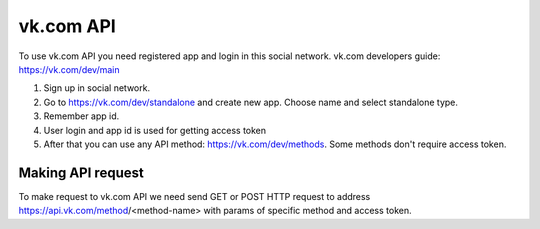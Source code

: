 
vk.com API
==========

To use vk.com API you need registered app and login in this social network.
vk.com developers guide: https://vk.com/dev/main

1. Sign up in social network.
2. Go to https://vk.com/dev/standalone and create new app. Choose name and select standalone type.
3. Remember app id.
4. User login and app id is used for getting access token
5. After that you can use any API method: https://vk.com/dev/methods. Some methods don't require access token.

Making API request
------------------

To make request to vk.com API we need send GET or POST HTTP request to address
https://api.vk.com/method/<method-name> with params of specific method and access token.